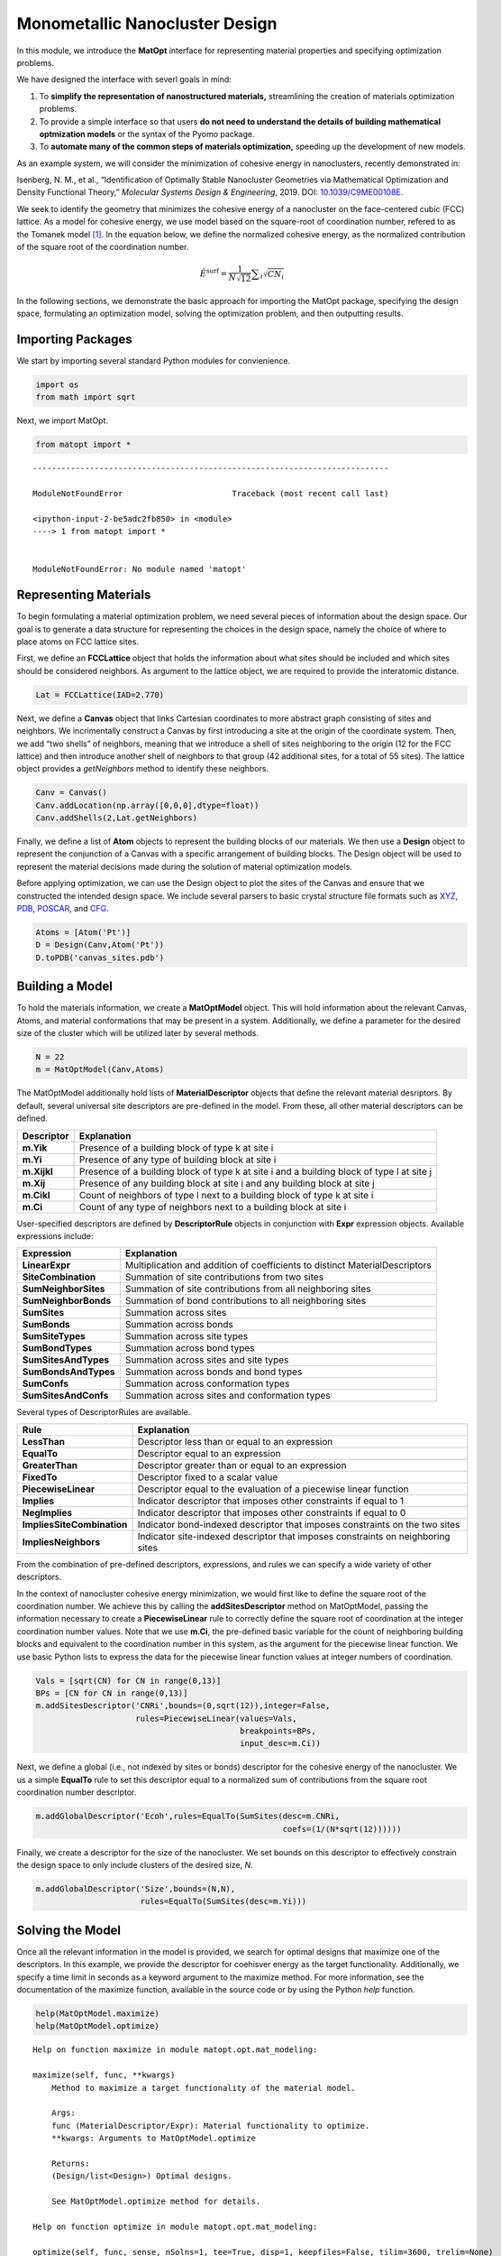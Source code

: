 Monometallic Nanocluster Design
===============================

In this module, we introduce the **MatOpt** interface for representing
material properties and specifying optimization problems.

We have designed the interface with severl goals in mind:

1. To **simplify the representation of nanostructured materials,**
   streamlining the creation of materials optimization problems.
2. To provide a simple interface so that users **do not need to
   understand the details of building mathematical optmization models**
   or the syntax of the Pyomo package.
3. To **automate many of the common steps of materials optimization,**
   speeding up the development of new models.

As an example system, we will consider the minimization of cohesive
energy in nanoclusters, recently demonstrated in:

Isenberg, N. M., et al., “Identification of Optimally Stable Nanocluster
Geometries via Mathematical Optimization and Density Functional Theory,”
*Molecular Systems Design & Engineering*, 2019. DOI:
`10.1039/C9ME00108E <https://doi.org/10.1039/C9ME00108E>`__.

We seek to identify the geometry that minimizes the cohesive energy of a
nanocluster on the face-centered cubic (FCC) lattice. As a model for
cohesive energy, we use model based on the square-root of coordination
number, refered to as the Tomanek model
`[1] <https://doi.org/10.1103/PhysRevB.28.665>`__. In the equation
below, we define the normalized cohesive energy, as the normalized
contribution of the square root of the coordination number.

.. math:: \hat{E}^{\text{surf}} = \frac{1}{N \sqrt{12}} \displaystyle \sum_i \sqrt{CN_i} 

In the following sections, we demonstrate the basic approach for
importing the MatOpt package, specifying the design space, formulating
an optimization model, solving the optimization problem, and then
outputting results.

Importing Packages
------------------

We start by importing several standard Python modules for convienience.

.. code:: ipython3

    import os
    from math import sqrt

Next, we import MatOpt.

.. code:: ipython3

    from matopt import *


::


    ---------------------------------------------------------------------------

    ModuleNotFoundError                       Traceback (most recent call last)

    <ipython-input-2-be5adc2fb850> in <module>
    ----> 1 from matopt import *
    

    ModuleNotFoundError: No module named 'matopt'


Representing Materials
----------------------

To begin formulating a material optimization problem, we need several
pieces of information about the design space. Our goal is to generate a
data structure for representing the choices in the design space, namely
the choice of where to place atoms on FCC lattice sites.

First, we define an **FCCLattice** object that holds the information
about what sites should be included and which sites should be considered
neighbors. As argument to the lattice object, we are required to provide
the interatomic distance.

.. code:: ipython3

    Lat = FCCLattice(IAD=2.770)

Next, we define a **Canvas** object that links Cartesian coordinates to
more abstract graph consisting of sites and neighbors. We incrimentally
construct a Canvas by first introducing a site at the origin of the
coordinate system. Then, we add “two shells” of neighbors, meaning that
we introduce a shell of sites neighboring to the origin (12 for the FCC
lattice) and then introduce another shell of neighbors to that group (42
additional sites, for a total of 55 sites). The lattice object provides
a *getNeighbors* method to identify these neighbors.

.. code:: ipython3

    Canv = Canvas()
    Canv.addLocation(np.array([0,0,0],dtype=float))
    Canv.addShells(2,Lat.getNeighbors)

Finally, we define a list of **Atom** objects to represent the building
blocks of our materials. We then use a **Design** object to represent
the conjunction of a Canvas with a specific arrangement of building
blocks. The Design object will be used to represent the material
decisions made during the solution of material optimization models.

Before applying optimization, we can use the Design object to plot the
sites of the Canvas and ensure that we constructed the intended design
space. We include several parsers to basic crystal structure file
formats such as
`XYZ <https://openbabel.org/docs/dev/FileFormats/XYZ_cartesian_coordinates_format.html>`__,
`PDB <https://www.rcsb.org/pdb/static.do?p=file_formats/pdb/index.html>`__,
`POSCAR <https://cms.mpi.univie.ac.at/vasp/guide/node59.html>`__, and
`CFG <http://li.mit.edu/Archive/Graphics/A/index.html#standard_CFG>`__.

.. code:: ipython3

    Atoms = [Atom('Pt')]
    D = Design(Canv,Atom('Pt'))
    D.toPDB('canvas_sites.pdb')

Building a Model
----------------

To hold the materials information, we create a **MatOptModel** object.
This will hold information about the relevant Canvas, Atoms, and
material conformations that may be present in a system. Additionally, we
define a parameter for the desired size of the cluster which will be
utilized later by several methods.

.. code:: ipython3

    N = 22
    m = MatOptModel(Canv,Atoms)

The MatOptModel additionally hold lists of **MaterialDescriptor**
objects that define the relevant material desriptors. By default,
several universal site descriptors are pre-defined in the model. From
these, all other material descriptors can be defined.

+-------------------------------------+--------------------------------+
| Descriptor                          | Explanation                    |
+=====================================+================================+
| **m.Yik**                           | Presence of a building block   |
|                                     | of type k at site i            |
+-------------------------------------+--------------------------------+
| **m.Yi**                            | Presence of any type of        |
|                                     | building block at site i       |
+-------------------------------------+--------------------------------+
| **m.Xijkl**                         | Presence of a building block   |
|                                     | of type k at site i and a      |
|                                     | building block of type l at    |
|                                     | site j                         |
+-------------------------------------+--------------------------------+
| **m.Xij**                           | Presence of any building block |
|                                     | at site i and any building     |
|                                     | block at site j                |
+-------------------------------------+--------------------------------+
| **m.Cikl**                          | Count of neighbors of type l   |
|                                     | next to a building block of    |
|                                     | type k at site i               |
+-------------------------------------+--------------------------------+
| **m.Ci**                            | Count of any type of neighbors |
|                                     | next to a building block at    |
|                                     | site i                         |
+-------------------------------------+--------------------------------+

User-specified descriptors are defined by **DescriptorRule** objects in
conjunction with **Expr** expression objects. Available expressions
include:

+-----------------------------------------------+-----------------------+
| Expression                                    | Explanation           |
+===============================================+=======================+
| **LinearExpr**                                | Multiplication and    |
|                                               | addition of           |
|                                               | coefficients to       |
|                                               | distinct              |
|                                               | MaterialDescriptors   |
+-----------------------------------------------+-----------------------+
| **SiteCombination**                           | Summation of site     |
|                                               | contributions from    |
|                                               | two sites             |
+-----------------------------------------------+-----------------------+
| **SumNeighborSites**                          | Summation of site     |
|                                               | contributions from    |
|                                               | all neighboring sites |
+-----------------------------------------------+-----------------------+
| **SumNeighborBonds**                          | Summation of bond     |
|                                               | contributions to all  |
|                                               | neighboring sites     |
+-----------------------------------------------+-----------------------+
| **SumSites**                                  | Summation across      |
|                                               | sites                 |
+-----------------------------------------------+-----------------------+
| **SumBonds**                                  | Summation across      |
|                                               | bonds                 |
+-----------------------------------------------+-----------------------+
| **SumSiteTypes**                              | Summation across site |
|                                               | types                 |
+-----------------------------------------------+-----------------------+
| **SumBondTypes**                              | Summation across bond |
|                                               | types                 |
+-----------------------------------------------+-----------------------+
| **SumSitesAndTypes**                          | Summation across      |
|                                               | sites and site types  |
+-----------------------------------------------+-----------------------+
| **SumBondsAndTypes**                          | Summation across      |
|                                               | bonds and bond types  |
+-----------------------------------------------+-----------------------+
| **SumConfs**                                  | Summation across      |
|                                               | conformation types    |
+-----------------------------------------------+-----------------------+
| **SumSitesAndConfs**                          | Summation across      |
|                                               | sites and             |
|                                               | conformation types    |
+-----------------------------------------------+-----------------------+

Several types of DescriptorRules are available.

+-------------------------------------------------+--------------------+
| Rule                                            | Explanation        |
+=================================================+====================+
| **LessThan**                                    | Descriptor less    |
|                                                 | than or equal to   |
|                                                 | an expression      |
+-------------------------------------------------+--------------------+
| **EqualTo**                                     | Descriptor equal   |
|                                                 | to an expression   |
+-------------------------------------------------+--------------------+
| **GreaterThan**                                 | Descriptor greater |
|                                                 | than or equal to   |
|                                                 | an expression      |
+-------------------------------------------------+--------------------+
| **FixedTo**                                     | Descriptor fixed   |
|                                                 | to a scalar value  |
+-------------------------------------------------+--------------------+
| **PiecewiseLinear**                             | Descriptor equal   |
|                                                 | to the evaluation  |
|                                                 | of a piecewise     |
|                                                 | linear function    |
+-------------------------------------------------+--------------------+
| **Implies**                                     | Indicator          |
|                                                 | descriptor that    |
|                                                 | imposes other      |
|                                                 | constraints if     |
|                                                 | equal to 1         |
+-------------------------------------------------+--------------------+
| **NegImplies**                                  | Indicator          |
|                                                 | descriptor that    |
|                                                 | imposes other      |
|                                                 | constraints if     |
|                                                 | equal to 0         |
+-------------------------------------------------+--------------------+
| **ImpliesSiteCombination**                      | Indicator          |
|                                                 | bond-indexed       |
|                                                 | descriptor that    |
|                                                 | imposes            |
|                                                 | constraints on the |
|                                                 | two sites          |
+-------------------------------------------------+--------------------+
| **ImpliesNeighbors**                            | Indicator          |
|                                                 | site-indexed       |
|                                                 | descriptor that    |
|                                                 | imposes            |
|                                                 | constraints on     |
|                                                 | neighboring sites  |
+-------------------------------------------------+--------------------+

From the combination of pre-defined descriptors, expressions, and rules
we can specify a wide variety of other descriptors.

In the context of nanocluster cohesive energy minimization, we would
first like to define the square root of the coordination number. We
achieve this by calling the **addSitesDescriptor** method on
MatOptModel, passing the information necessary to create a
**PiecewiseLinear** rule to correctly define the square root of
coordination at the integer coordination number values. Note that we use
**m.Ci**, the pre-defined basic variable for the count of neighboring
building blocks and equivalent to the coordination number in this
system, as the argument for the piecewise linear function. We use basic
Python lists to express the data for the piecewise linear function
values at integer numbers of coordination.

.. code:: ipython3

    Vals = [sqrt(CN) for CN in range(0,13)]
    BPs = [CN for CN in range(0,13)]
    m.addSitesDescriptor('CNRi',bounds=(0,sqrt(12)),integer=False,
                         rules=PiecewiseLinear(values=Vals,
                                               breakpoints=BPs,
                                               input_desc=m.Ci))

Next, we define a global (i.e., not indexed by sites or bonds)
descriptor for the cohesive energy of the nanocluster. We us a simple
**EqualTo** rule to set this descriptor equal to a normalized sum of
contributions from the square root coordination number descriptor.

.. code:: ipython3

    m.addGlobalDescriptor('Ecoh',rules=EqualTo(SumSites(desc=m.CNRi,
                                                        coefs=(1/(N*sqrt(12))))))

Finally, we create a descriptor for the size of the nanocluster. We set
bounds on this descriptor to effectively constrain the design space to
only include clusters of the desired size, *N*.

.. code:: ipython3

    m.addGlobalDescriptor('Size',bounds=(N,N),
                          rules=EqualTo(SumSites(desc=m.Yi)))

Solving the Model
-----------------

Once all the relevant information in the model is provided, we search
for optimal designs that maximize one of the descriptors. In this
example, we provide the descriptor for coehisver energy as the target
functionality. Additionally, we specify a time limit in seconds as a
keyword argument to the maximize method. For more information, see the
documentation of the maximize function, available in the source code or
by using the Python *help* function.

.. code:: ipython3

    help(MatOptModel.maximize)
    help(MatOptModel.optimize)


.. parsed-literal::

    Help on function maximize in module matopt.opt.mat_modeling:
    
    maximize(self, func, **kwargs)
        Method to maximize a target functionality of the material model.
        
        Args:
        func (MaterialDescriptor/Expr): Material functionality to optimize.
        **kwargs: Arguments to MatOptModel.optimize
        
        Returns:
        (Design/list<Design>) Optimal designs.
        
        See MatOptModel.optimize method for details.
    
    Help on function optimize in module matopt.opt.mat_modeling:
    
    optimize(self, func, sense, nSolns=1, tee=True, disp=1, keepfiles=False, tilim=3600, trelim=None)
        Method to create and optimize the materials design problem.
        
        This method automatically creates a new optimization model every 
        time it is called. Then, it solves the model via Pyomo with the 
        CPLEX solver.
        
        If multiple solutions (called a 'solution pool') are desired, then
        the nSolns argument can be provided and the populate method will 
        be called instead. 
        
        Args:
        func (MaterialDescriptor/Expr): Material functionality to optimize.
        sense (int): flag to indicate the choice to minimize or maximize the
            functionality of interest. 
            Choices: minimize/maximize (Pyomo constants 1,-1 respectively)
        nSolns (int): Optional, number of Design objects to return.
            Default: 1 (See MatOptModel.populate for more information)
        tee (bool): Optional, flag to turn on solver output. 
            Default: True
        disp (int): Optional, flag to control level of MatOpt output.
            Choices: 0: No MatOpt output (other than solver tee)
                     1: MatOpt output for outer level method
                     2: MatOpt output for solution pool & individual solns.
            Default: 1
        keepfiles (bool): Optional, flag to save temporary pyomo files. 
            Default: True
        tilim (float): Optional, solver time limit (in seconds). 
            Default: 3600
        trelim (float): Optional, solver tree memeory limit (in MB).
            Default: None (i.e., Pyomo/CPLEX default)
        
        Returns:
        (Design/list<Design>) Optimal design or designs, depending on the 
            number of solutions requested by argument nSolns.
    


.. code:: ipython3

    D = m.maximize(m.Ecoh,tilim=100)


.. parsed-literal::

    
    Welcome to IBM(R) ILOG(R) CPLEX(R) Interactive Optimizer 12.6.1.0
      with Simplex, Mixed Integer & Barrier Optimizers
    5725-A06 5725-A29 5724-Y48 5724-Y49 5724-Y54 5724-Y55 5655-Y21
    Copyright IBM Corp. 1988, 2014.  All Rights Reserved.
    
    Type 'help' for a list of available commands.
    Type 'help' followed by a command name for more
    information on commands.
    
    CPLEX> Logfile 'cplex.log' closed.
    Logfile '/tmp/tmpyyvw8afg.cplex.log' open.
    CPLEX> New value for absolute mixed integer optimality gap tolerance: 0
    CPLEX> New value for mixed integer optimality gap tolerance: 0
    CPLEX> New value for time limit in seconds: 100
    CPLEX> Problem '/tmp/tmppdm7y76o.pyomo.lp' read.
    Read time = 0.02 sec. (0.18 ticks)
    CPLEX> Problem name         : /tmp/tmppdm7y76o.pyomo.lp
    Objective sense      : Maximize
    Variables            :    1315  [Nneg: 716,  Fix: 1,  Box: 55,  Free: 1,
                                     Binary: 487,  General Integer: 55]
    Objective nonzeros   :       1
    Linear constraints   :    1519  [Less: 1296,  Equal: 223]
      Nonzeros           :    5769
      RHS nonzeros       :     488
    SOS                  :      55  [SOS2: 55, 715 members, all continuous]
    
    Variables            : Min LB: 0.000000         Max UB: 22.00000       
    Objective nonzeros   : Min   : 1.000000         Max   : 1.000000       
    Linear constraints   :
      Nonzeros           : Min   : 0.01312160       Max   : 12.00000       
      RHS nonzeros       : Min   : 1.000000         Max   : 1.000000       
    CPLEX> Tried aggregator 2 times.
    MIP Presolve eliminated 2 rows and 189 columns.
    Aggregator did 55 substitutions.
    Reduced MIP has 1462 rows, 1071 columns, and 5043 nonzeros.
    Reduced MIP has 487 binaries, 0 generals, 55 SOSs, and 0 indicators.
    Presolve time = 0.03 sec. (5.87 ticks)
    Probing time = 0.01 sec. (5.75 ticks)
    Tried aggregator 1 time.
    MIP Presolve eliminated 648 rows and 216 columns.
    Reduced MIP has 814 rows, 855 columns, and 3531 nonzeros.
    Reduced MIP has 271 binaries, 0 generals, 55 SOSs, and 0 indicators.
    Presolve time = 0.00 sec. (4.18 ticks)
    Probing time = 0.00 sec. (1.86 ticks)
    Tried aggregator 1 time.
    Reduced MIP has 814 rows, 855 columns, and 3531 nonzeros.
    Reduced MIP has 271 binaries, 0 generals, 55 SOSs, and 0 indicators.
    Presolve time = 0.00 sec. (2.36 ticks)
    Probing time = 0.00 sec. (1.87 ticks)
    Clique table members: 432.
    MIP emphasis: balance optimality and feasibility.
    MIP search method: dynamic search.
    Parallel mode: deterministic, using up to 8 threads.
    Root relaxation solution time = 0.03 sec. (40.90 ticks)
    
            Nodes                                         Cuts/
       Node  Left     Objective  IInf  Best Integer    Best Bound    ItCnt     Gap
    
          0     0        1.2621   271                      1.2621     1179         
    *     0+    0                            0.5285        1.2621           138.81%
    *     0+    0                            0.6055        1.2621           108.42%
          0     0        0.7995   326        0.6055     Cuts: 303     1764   32.04%
    *     0+    0                            0.6310        0.7995            26.71%
          0     0        0.7936   324        0.6310       Cuts: 6     1836   25.77%
          0     0        0.7926   325        0.6310   ZeroHalf: 7     1862   25.61%
          0     0        0.7921   326        0.6310   ZeroHalf: 8     1892   25.53%
          0     0        0.7918   326        0.6310   ZeroHalf: 6     1916   25.49%
    *     0+    0                            0.6639        0.7918            19.26%
          0     0        0.7916   326        0.6639   ZeroHalf: 6     1941   18.90%
          0     0        0.7882   325        0.6639       Cuts: 8     2008   18.71%
          0     0        0.7867   325        0.6639      Cuts: 10     2088   18.49%
    *     0+    0                            0.6790        0.7867            15.87%
    *     0+    0                            0.7087        0.7867            11.01%
          0     0        0.7864   326        0.7087   ZeroHalf: 5     2118   10.97%
          0     0        0.7864   326        0.7087   ZeroHalf: 2     2129   10.96%
          0     0        0.7863   326        0.7087   ZeroHalf: 3     2144   10.95%
    *     0+    0                            0.7251        0.7863             8.44%
          0     2        0.7863   326        0.7251        0.7863     2144    8.44%
    Elapsed time = 0.71 sec. (542.46 ticks, tree = 0.00 MB, solutions = 7)
    *    44+   30                            0.7254        0.7796             7.47%
    *    51    34      integral     0        0.7309        0.7736     6230    5.84%
        165    41        0.7403   174        0.7309        0.7670    13066    4.94%
        781   190        cutoff              0.7309        0.7402    34131    1.27%
    
    Implied bound cuts applied:  55
    Mixed integer rounding cuts applied:  11
    Zero-half cuts applied:  9
    Lift and project cuts applied:  1
    Gomory fractional cuts applied:  7
    
    Root node processing (before b&c):
      Real time             =    0.70 sec. (541.04 ticks)
    Parallel b&c, 8 threads:
      Real time             =    0.61 sec. (639.31 ticks)
      Sync time (average)   =    0.15 sec.
      Wait time (average)   =    0.16 sec.
                              ------------
    Total (root+branch&cut) =    1.32 sec. (1180.35 ticks)
    
    Solution pool: 9 solutions saved.
    
    MIP - Integer optimal solution:  Objective =  7.3092764017e-01
    Solution time =    1.32 sec.  Iterations = 45901  Nodes = 1439
    Deterministic time = 1180.36 ticks  (893.28 ticks/sec)
    
    CPLEX> Incumbent solution written to file '/tmp/tmp480cjg47.cplex.sol'.
    CPLEX> The solver exited normally.
    A feasible and provably optimal solution is available.
    The Design has objective: 0.730927640166201


Processing Results
------------------

If a result is found, we can write it to file and plot with
visualization software. We provide interfaces to several standard
crystal structure file formats, including
`XYZ <https://openbabel.org/docs/dev/FileFormats/XYZ_cartesian_coordinates_format.html>`__,
`PDB <https://www.rcsb.org/pdb/static.do?p=file_formats/pdb/index.html>`__,
`POSCAR <https://cms.mpi.univie.ac.at/vasp/guide/node59.html>`__, and
`CFG <http://li.mit.edu/Archive/Graphics/A/index.html#standard_CFG>`__.

.. code:: ipython3

    if(D is not None):
        D.toPDB('result.pdb')
